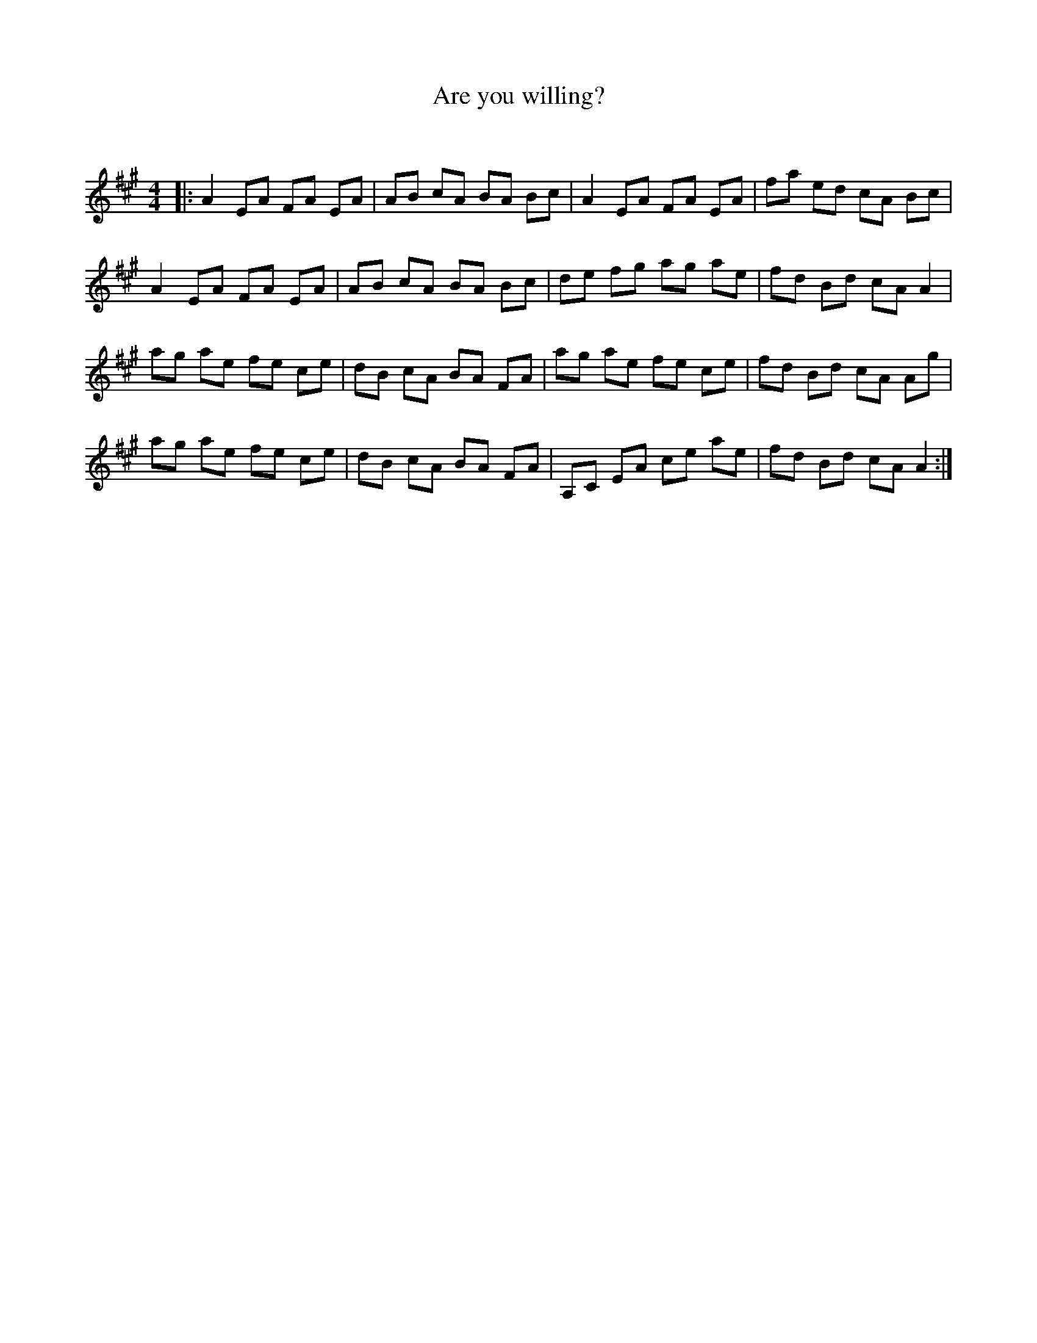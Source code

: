 X:1
T: Are you willing?
C:
R:Reel
I:speed 232
Q:232
K:A
M:4/4
L:1/8
|:A2EA FA EA|AB cA BA Bc|A2 EA FA EA|fa ed cA Bc|
A2EA FA EA|AB cA BA Bc|de fg ag ae|fd Bd cA A2|
ag ae fe ce|dB cA BA FA|ag ae fe ce|fd Bd cA Ag|
ag ae fe ce|dB cA BA FA|A,C EA ce ae|fd Bd cA A2:|
